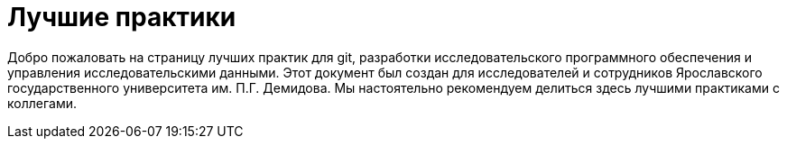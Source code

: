 = Лучшие практики

Добро пожаловать на страницу лучших практик для git, разработки исследовательского программного обеспечения и управления исследовательскими данными. Этот документ был создан для исследователей и сотрудников Ярославского государственного университета им. П.Г. Демидова. Мы настоятельно рекомендуем делиться здесь лучшими практиками с коллегами.